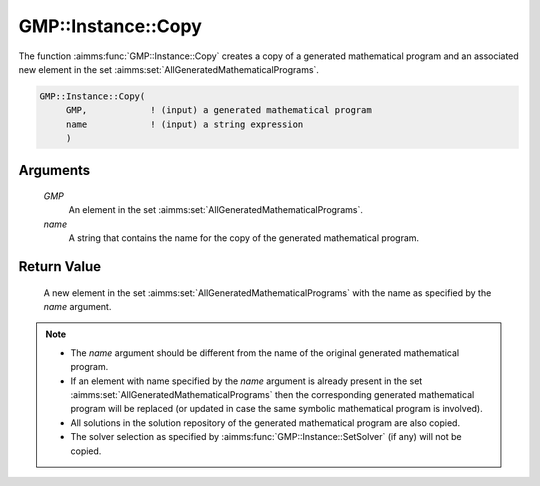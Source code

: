 .. aimms:function:: GMP::Instance::Copy(GMP, name)

.. _GMP::Instance::Copy:

GMP::Instance::Copy
===================

The function :aimms:func:`GMP::Instance::Copy` creates a copy of a generated
mathematical program and an associated new element in the set :aimms:set:`AllGeneratedMathematicalPrograms`.

.. code-block:: aimms

    GMP::Instance::Copy(
         GMP,            ! (input) a generated mathematical program
         name            ! (input) a string expression
         )

Arguments
---------

    *GMP*
        An element in the set :aimms:set:`AllGeneratedMathematicalPrograms`.

    *name*
        A string that contains the name for the copy of the generated
        mathematical program.

Return Value
------------

    A new element in the set :aimms:set:`AllGeneratedMathematicalPrograms` with the name as specified by the
    *name* argument.

.. note::

    -  The *name* argument should be different from the name of the original
       generated mathematical program.

    -  If an element with name specified by the *name* argument is already
       present in the set :aimms:set:`AllGeneratedMathematicalPrograms` then the corresponding generated
       mathematical program will be replaced (or updated in case the same
       symbolic mathematical program is involved).

    -  All solutions in the solution repository of the generated
       mathematical program are also copied.

    -  The solver selection as specified by :aimms:func:`GMP::Instance::SetSolver` (if
       any) will not be copied.

.. seealso::

    - The routines :aimms:func:`GMP::Instance::Generate`, :aimms:func:`GMP::Instance::Rename` and :aimms:func:`GMP::Instance::SetSolver`.
